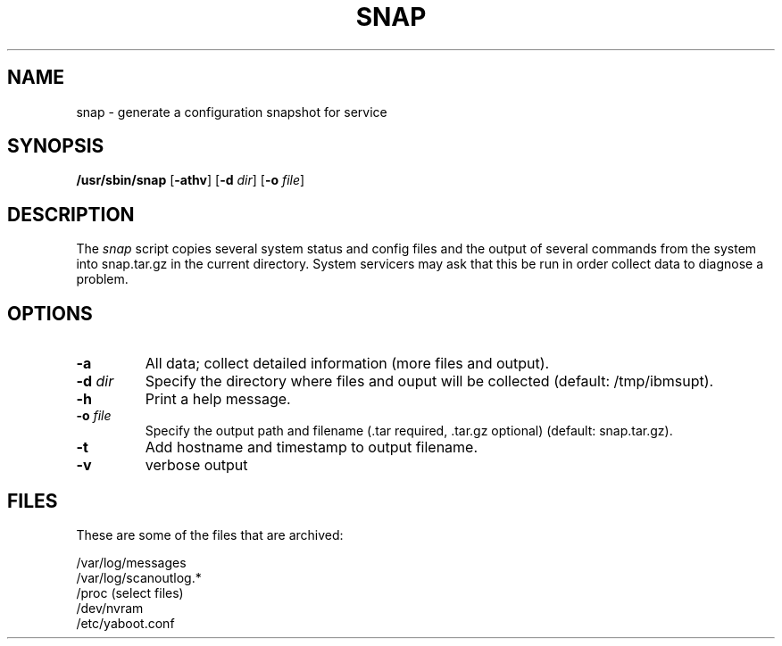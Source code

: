 .\"
.\" Copyright (C) 2002 - 2012 International Business Machines
.\" Todd Inglett <tinglett@vnet.ibm.com>
.\" Michael Strosaker <strosake@us.ibm.com>
.\" Vasant Hegde <hegdevasant@in.ibm.com>
.\"
.TH SNAP 8 "30 May 2012" Linux "Linux on Power Service Tools"
.SH NAME
snap \- generate a configuration snapshot for service
.SH SYNOPSIS
\fB/usr/sbin/snap \fR[\fB-athv\fR] [\fB-d \fIdir\fR] [\fB-o \fIfile\fR]
.SH DESCRIPTION
The
.I snap
script copies several system status and config files and the output of
several commands from the system into snap.tar.gz in the current directory.
System servicers may ask that this be run in order collect data to diagnose
a problem.

.SH OPTIONS
.TP
.B \-a
All data;  collect detailed information (more files and output).
.TP
\fB\-d \fIdir
Specify the directory where files and ouput will be collected (default:
/tmp/ibmsupt).
.TP
.B \-h
Print a help message.
.TP
\fB\-o \fIfile
Specify the output path and filename (.tar required, .tar.gz optional)
(default: snap.tar.gz).
.TP
\fB\-t
Add hostname and timestamp to output filename.
.TP
.B \-v
verbose output

.SH FILES
These are some of the files that are archived:
.P
/var/log/messages
.br
/var/log/scanoutlog.*
.br
/proc (select files)
.br
/dev/nvram
.br
/etc/yaboot.conf
